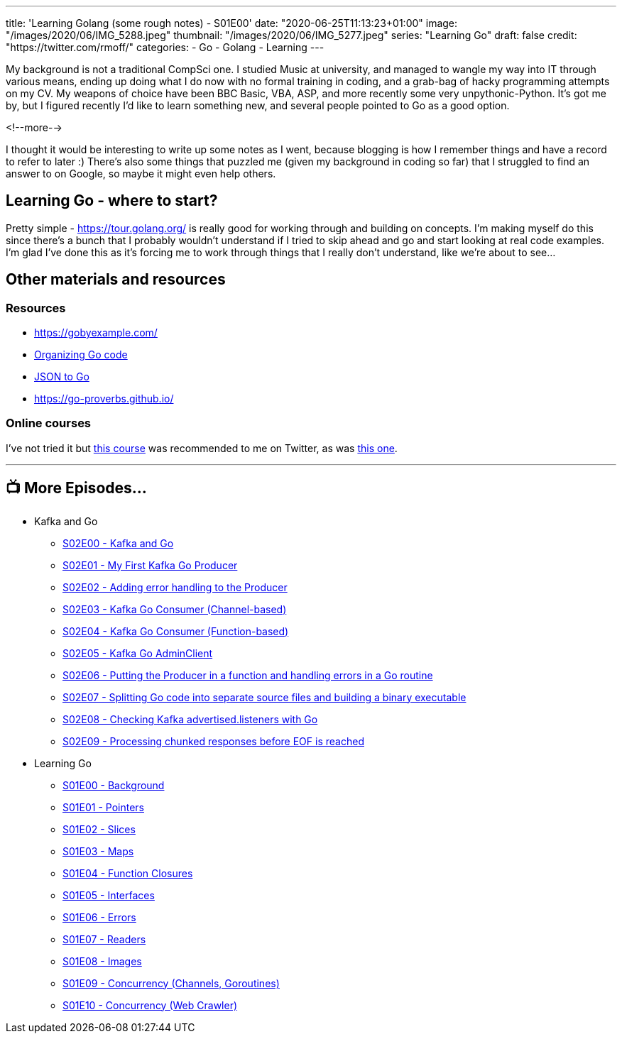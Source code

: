 ---
title: 'Learning Golang (some rough notes) - S01E00'
date: "2020-06-25T11:13:23+01:00"
image: "/images/2020/06/IMG_5288.jpeg"
thumbnail: "/images/2020/06/IMG_5277.jpeg"
series: "Learning Go"
draft: false
credit: "https://twitter.com/rmoff/"
categories:
- Go
- Golang
- Learning
---

My background is not a traditional CompSci one. I studied Music at university, and managed to wangle my way into IT through various means, ending up doing what I do now with no formal training in coding, and a grab-bag of hacky programming attempts on my CV. My weapons of choice have been BBC Basic, VBA, ASP, and more recently some very unpythonic-Python. It's got me by, but I figured recently I'd like to learn something new, and several people pointed to Go as a good option. 

<!--more-->

I thought it would be interesting to write up some notes as I went, because blogging is how I remember things and have a record to refer to later :) There's also some things that puzzled me (given my background in coding so far) that I struggled to find an answer to on Google, so maybe it might even help others. 

== Learning Go - where to start?

Pretty simple - https://tour.golang.org/ is really good for working through and building on concepts. I'm making myself do this since there's a bunch that I probably wouldn't understand if I tried to skip ahead and go and start looking at real code examples. I'm glad I've done this as it's forcing me to work through things that I really don't understand, like we're about to see…

== Other materials and resources

=== Resources

* https://gobyexample.com/ 
* https://talks.golang.org/2014/organizeio.slide[Organizing Go code]
* https://mholt.github.io/json-to-go/[JSON to Go]
* https://go-proverbs.github.io/

=== Online courses

I've not tried it but https://www.udemy.com/course/go-the-complete-developers-guide/[this course] was recommended to me on Twitter, as was https://www.udemy.com/course/learn-go-the-complete-bootcamp-course-golang[this one].

'''
== 📺 More Episodes…

* Kafka and Go
** link:/2020/07/08/learning-golang-some-rough-notes-s02e00-kafka-and-go/[S02E00 - Kafka and Go]
** link:/2020/07/08/learning-golang-some-rough-notes-s02e01-my-first-kafka-go-producer/[S02E01 - My First Kafka Go Producer]
** link:/2020/07/10/learning-golang-some-rough-notes-s02e02-adding-error-handling-to-the-producer/[S02E02 - Adding error handling to the Producer]
** link:/2020/07/14/learning-golang-some-rough-notes-s02e03-kafka-go-consumer-channel-based/[S02E03 - Kafka Go Consumer (Channel-based)]
** link:/2020/07/14/learning-golang-some-rough-notes-s02e04-kafka-go-consumer-function-based/[S02E04 - Kafka Go Consumer (Function-based)]
** link:/2020/07/15/learning-golang-some-rough-notes-s02e05-kafka-go-adminclient/[S02E05 - Kafka Go AdminClient]
** link:/2020/07/15/learning-golang-some-rough-notes-s02e06-putting-the-producer-in-a-function-and-handling-errors-in-a-go-routine/[S02E06 - Putting the Producer in a function and handling errors in a Go routine]
** link:/2020/07/16/learning-golang-some-rough-notes-s02e07-splitting-go-code-into-separate-source-files-and-building-a-binary-executable/[S02E07 - Splitting Go code into separate source files and building a binary executable]
** link:/2020/07/17/learning-golang-some-rough-notes-s02e08-checking-kafka-advertised.listeners-with-go/[S02E08 - Checking Kafka advertised.listeners with Go]
** link:/2020/07/23/learning-golang-some-rough-notes-s02e09-processing-chunked-responses-before-eof-is-reached/[S02E09 - Processing chunked responses before EOF is reached]
* Learning Go
** link:/2020/06/25/learning-golang-some-rough-notes-s01e00/[S01E00 - Background]
** link:/2020/06/25/learning-golang-some-rough-notes-s01e01-pointers/[S01E01 - Pointers]
** link:/2020/06/25/learning-golang-some-rough-notes-s01e02-slices/[S01E02 - Slices]
** link:/2020/06/29/learning-golang-some-rough-notes-s01e03-maps/[S01E03 - Maps]
** link:/2020/06/29/learning-golang-some-rough-notes-s01e04-function-closures/[S01E04 - Function Closures]
** link:/2020/06/30/learning-golang-some-rough-notes-s01e05-interfaces/[S01E05 - Interfaces]
** link:/2020/07/01/learning-golang-some-rough-notes-s01e06-errors/[S01E06 - Errors]
** link:/2020/07/01/learning-golang-some-rough-notes-s01e07-readers/[S01E07 - Readers]
** link:/2020/07/02/learning-golang-some-rough-notes-s01e08-images/[S01E08 - Images]
** link:/2020/07/02/learning-golang-some-rough-notes-s01e09-concurrency-channels-goroutines/[S01E09 - Concurrency (Channels, Goroutines)]
** link:/2020/07/03/learning-golang-some-rough-notes-s01e10-concurrency-web-crawler/[S01E10 - Concurrency (Web Crawler)]

